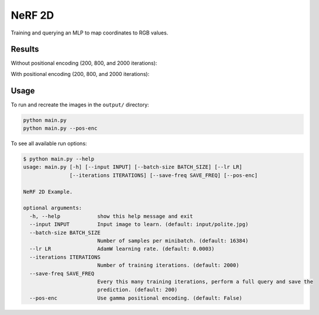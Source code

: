 NeRF 2D
=======
Training and querying an MLP to map coordinates to RGB values.


Results
^^^^^^^

Without positional encoding (200, 800, and 2000 iterations):

.. image:: output/polite_pos-enc=False/200.jpg

.. image:: output/polite_pos-enc=False/800.jpg

.. image:: output/polite_pos-enc=False/2000.jpg

With positional encoding (200, 800, and 2000 iterations):

.. image:: output/polite_pos-enc=True/200.jpg

.. image:: output/polite_pos-enc=True/800.jpg

.. image:: output/polite_pos-enc=True/2000.jpg


Usage
^^^^^

To run and recreate the images in the ``output/`` directory:

.. code-block:: bash

   python main.py
   python main.py --pos-enc

To see all available run options:

.. code-block:: bash

   $ python main.py --help
   usage: main.py [-h] [--input INPUT] [--batch-size BATCH_SIZE] [--lr LR]
                  [--iterations ITERATIONS] [--save-freq SAVE_FREQ] [--pos-enc]

   NeRF 2D Example.

   optional arguments:
     -h, --help            show this help message and exit
     --input INPUT         Input image to learn. (default: input/polite.jpg)
     --batch-size BATCH_SIZE
                           Number of samples per minibatch. (default: 16384)
     --lr LR               AdamW learning rate. (default: 0.0003)
     --iterations ITERATIONS
                           Number of training iterations. (default: 2000)
     --save-freq SAVE_FREQ
                           Every this many training iterations, perform a full query and save the
                           prediction. (default: 200)
     --pos-enc             Use gamma positional encoding. (default: False)
